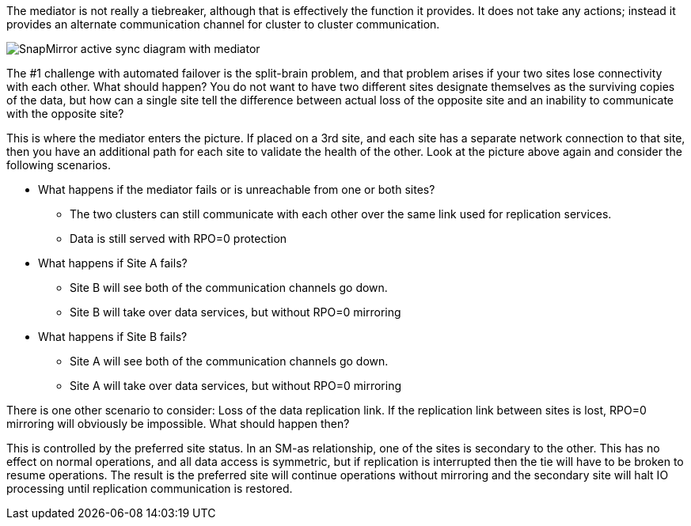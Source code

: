 The mediator is not really a tiebreaker, although that is effectively the function it provides. It does not take any actions; instead it provides an alternate communication channel for cluster to cluster communication.

image:smas-mediator-ASA.png[SnapMirror active sync diagram with mediator]

The #1 challenge with automated failover is the split-brain problem, and that problem arises if your two sites lose connectivity with each other. What should happen? You do not want to have two different sites designate themselves as the surviving copies of the data, but how can a single site tell the difference between actual loss of the opposite site and an inability to communicate with the opposite site?

This is where the mediator enters the picture. If placed on a 3rd site, and each site has a separate network connection to that site, then you have an additional path for each site to validate the health of the other. Look at the picture above again and consider the following scenarios. 

* What happens if the mediator fails or is unreachable from one or both sites?
** The two clusters can still communicate with each other over the same link used for replication services.
** Data is still served with RPO=0 protection

* What happens if Site A fails? 
** Site B will see both of the communication channels go down.
** Site B will take over data services, but without RPO=0 mirroring

* What happens if Site B fails? 
** Site A will see both of the communication channels go down.
** Site A will take over data services, but without RPO=0 mirroring

There is one other scenario to consider: Loss of the data replication link. If the replication link between sites is lost, RPO=0 mirroring will obviously be impossible. What should happen then? 

This is controlled by the preferred site status. In an SM-as relationship, one of the sites is secondary to the other. This has no effect on normal operations, and all data access is symmetric, but if replication is interrupted then the tie will have to be broken to resume operations. The result is the preferred site will continue operations without mirroring and the secondary site will halt IO processing until replication communication is restored.
